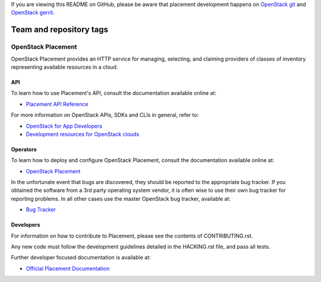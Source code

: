 If you are viewing this README on GitHub, please be aware that placement
development happens on `OpenStack git
<https://git.openstack.org/cgit/openstack/placement/>`_ and `OpenStack
gerrit <https://review.openstack.org>`_.

========================
Team and repository tags
========================

.. image:: https://governance.openstack.org/tc/badges/placement.svg
    :target: https://governance.openstack.org/tc/reference/tags/index.html

OpenStack Placement
===================

OpenStack Placement provides an HTTP service for managing, selecting,
and claiming providers of classes of inventory representing available
resources in a cloud.

API
---

To learn how to use Placement's API, consult the documentation available
online at:

- `Placement API Reference <https://developer.openstack.org/api-ref/placement/>`__

For more information on OpenStack APIs, SDKs and CLIs in general, refer to:

- `OpenStack for App Developers <https://www.openstack.org/appdev/>`__
- `Development resources for OpenStack clouds
  <https://developer.openstack.org/>`__

Operators
---------

To learn how to deploy and configure OpenStack Placement, consult the
documentation available online at:

- `OpenStack Placement <https://docs.openstack.org/placement/>`__

In the unfortunate event that bugs are discovered, they should be reported to
the appropriate bug tracker. If you obtained the software from a 3rd party
operating system vendor, it is often wise to use their own bug tracker for
reporting problems. In all other cases use the master OpenStack bug tracker,
available at:

- `Bug Tracker <https://storyboard.openstack.org/#!/project/openstack/placement>`__

Developers
----------

For information on how to contribute to Placement, please see the contents of
CONTRIBUTING.rst.

Any new code must follow the development guidelines detailed in the HACKING.rst
file, and pass all tests.

Further developer focused documentation is available at:

- `Official Placement Documentation <https://docs.openstack.org/placement/>`__

